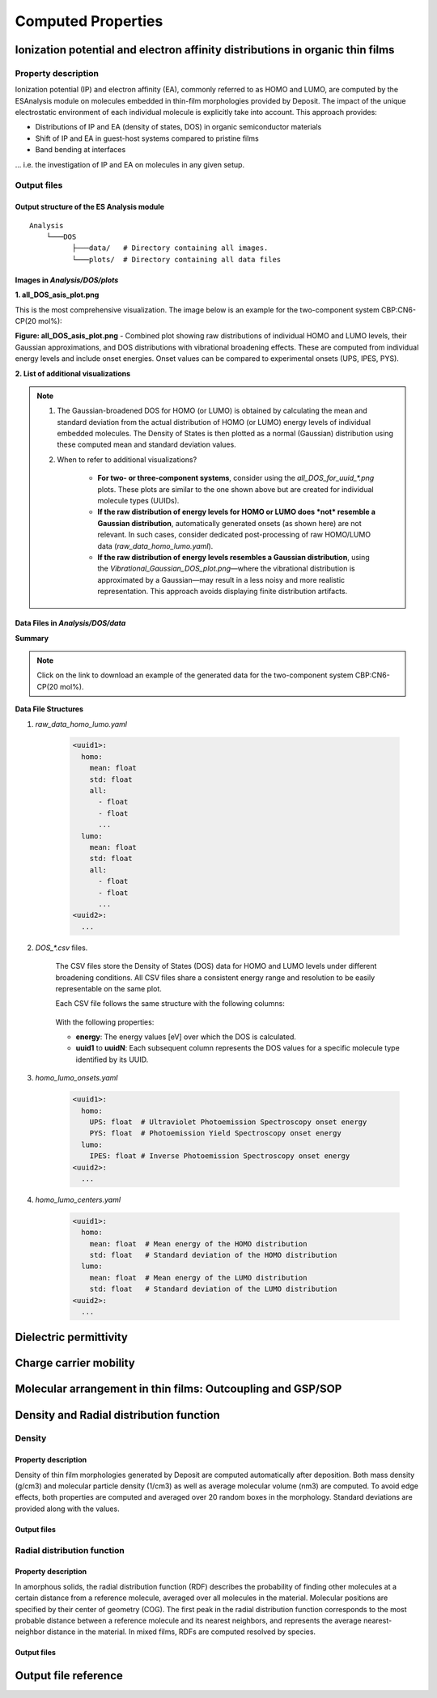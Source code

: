 .. _user_guide_computed_properties:

Computed Properties
===================


Ionization potential and electron affinity distributions in organic thin films
-------------------------------------------------------------------------------------------

Property description
^^^^^^^^^^^^^^^^^^^^
Ionization potential (IP) and electron affinity (EA), commonly referred to as HOMO and LUMO, are computed by the ESAnalysis module on molecules embedded in thin-film morphologies provided by Deposit. The impact of the unique electrostatic environment of each individual molecule is explicitly take into account. This approach provides: 

* Distributions of IP and EA (density of states, DOS) in organic semiconductor materials
* Shift of IP and EA in guest-host systems compared to pristine films
* Band bending at interfaces

... i.e. the investigation of IP and EA on molecules in any given setup.

Output files
^^^^^^^^^^^^
Output structure of the ES Analysis module
~~~~~~~~~~~~~~~~~~~~~~~~~~~~~~~~~~~~~~~~~~~~~~~

::

    Analysis
        └───DOS 
              ├───data/   # Directory containing all images.
              └───plots/  # Directory containing all data files 



Images in `Analysis/DOS/plots`
~~~~~~~~~~~~~~~~~~~~~~~~~~~~~~~~

**1. all_DOS_asis_plot.png**


This is the most comprehensive visualization. The image below is an example for the two-component system CBP:CN6-CP(20 mol%):

.. image:: computed_properties/ip_ea/all_DOS_asis_plot.png
   :alt: all_DOS_asis_plot.png
   :align: center

**Figure: all_DOS_asis_plot.png** - Combined plot showing raw distributions of individual HOMO and LUMO levels, their Gaussian approximations, and DOS distributions with vibrational broadening effects. These are computed from individual energy levels and include onset energies. Onset values can be compared to experimental onsets (UPS, IPES, PYS).



**2. List of additional visualizations**


.. raw:: html

   <table>
      <thead>
         <tr>
            <th>File</th>
            <th>Description</th>
            <th>Format</th>
         </tr>
      </thead>
      <tbody>
         <tr>
            <td><a href="/_static/user_guide/computed_properties/ip_ea/DOS_Gaussian.png">DOS_Gaussian.png</a></td>
            <td>Plot visualizing the Gaussian-broadened DOS for HOMO and LUMO levels without vibrational effects.</td>
            <td>PNG</td>
         </tr>
         <tr>
            <td><a href="/_static/user_guide/computed_properties/ip_ea/Vibrational_Gaussian_DOS_plot.png">Vibrational_Gaussian_DOS_plot.png</a></td>
            <td>Plot showing the Gaussian-broadened DOS including vibrational broadening.</td>
            <td>PNG</td>
         </tr>
         <tr>
            <td><a href="/_static/user_guide/computed_properties/ip_ea/all_DOS_plot.png">all_DOS_plot.png</a></td>
            <td>Combined plot overlaying DOS distributions with and without vibrational broadening (both are Gaussian-broadened).</td>
            <td>PNG</td>
         </tr>
         <tr>
            <td><a href="/_static/user_guide/computed_properties/ip_ea/all_DOS_for_uuid_4c32a0a4f1938ddc47bf6ad0b748658e.png">all_DOS_for_uuid_4c..58e.png</a></td>
            <td>Individual DOS plot for molecule type with UUID `4c32a0a4f1938ddc47bf6ad0b748658e`.</td>
            <td>PNG</td>
         </tr>
         <tr>
            <td><a href="/_static/user_guide/computed_properties/ip_ea/all_DOS_for_uuid_7bcea01794773fc317d8fb5a8ea7c275.png">all_DOS_for_uuid_7b..75.png</a></td>
            <td>Individual DOS plot for molecule type with UUID `7bcea01794773fc317d8fb5a8ea7c275`.</td>
            <td>PNG</td>
         </tr>
      </tbody>
   </table>

.. note:: 
    1. The Gaussian-broadened DOS for HOMO (or LUMO) is obtained by calculating the mean and standard deviation from the actual distribution of HOMO (or LUMO) energy levels of individual embedded molecules. The Density of States is then plotted as a normal (Gaussian)         distribution using these computed mean and standard deviation values.
    2. When to refer to additional visualizations?

        - **For two- or three-component systems**, consider using the `all_DOS_for_uuid_*.png` plots. These plots are similar to the one shown above but are created for individual molecule types (UUIDs).
        - **If the raw distribution of energy levels for HOMO or LUMO does *not* resemble a Gaussian distribution**, automatically generated onsets (as shown here) are not relevant. In such cases, consider dedicated post-processing of raw HOMO/LUMO data (`raw_data_homo_lumo.yaml`).
        - **If the raw distribution of energy levels resembles a Gaussian distribution**, using the `Vibrational_Gaussian_DOS_plot.png`—where the vibrational distribution is approximated by a Gaussian—may result in a less noisy and more realistic representation. This approach avoids displaying finite distribution artifacts.



Data Files in `Analysis/DOS/data`
~~~~~~~~~~~~~~~~~~~~~~~~~~~~~~~~~~~~~~~~~~~~~~~

**Summary**

.. raw:: html

   <table>
      <thead>
         <tr>
            <th>File</th>
            <th>Description</th>
            <th>Format</th>
         </tr>
      </thead>
      <tbody>
         <tr>
            <td><a href="/_static/user_guide/computed_properties/ip_ea/raw_data_homo_lumo.yaml">raw_data_homo_lumo.yaml</a></td>
            <td>Exact HOMO and LUMO energies for each molecule type (UUID). Includes mean, std, and all individual energy levels.</td>
            <td>YAML</td>
         </tr>
         <tr>
            <td><a href="/_static/user_guide/computed_properties/ip_ea/DOS_Gaussian_homo.csv">DOS_Gaussian_homo.csv</a></td>
            <td>Gaussian-broadened DOS data for HOMO levels without vibrational effects.</td>
            <td>CSV</td>
         </tr>
         <tr>
            <td><a href="/_static/user_guide/computed_properties/ip_ea/DOS_Gaussian_lumo.csv">DOS_Gaussian_lumo.csv</a></td>
            <td>Gaussian-broadened DOS data for LUMO levels without vibrational effects.</td>
            <td>CSV</td>
         </tr>
         <tr>
            <td><a href="/_static/user_guide/computed_properties/ip_ea/DOS_Vibrational_homo.csv">DOS_Vibrational_homo.csv</a></td>
            <td>DOS data for HOMO levels including vibrational broadening effects.</td>
            <td>CSV</td>
         </tr>
         <tr>
            <td><a href="/_static/user_guide/computed_properties/ip_ea/DOS_Vibrational_lumo.csv">DOS_Vibrational_lumo.csv</a></td>
            <td>DOS data for LUMO levels including vibrational broadening effects.</td>
            <td>CSV</td>
         </tr>
         <tr>
            <td><a href="/_static/user_guide/computed_properties/ip_ea/DOS_Vibrational_Gaussian_homo.csv">DOS_Vibrational_Gaussian_homo.csv</a></td>
            <td>Gaussian-broadened DOS data for HOMO levels with vibrational effects included.</td>
            <td>CSV</td>
         </tr>
         <tr>
            <td><a href="/_static/user_guide/computed_properties/ip_ea/DOS_Vibrational_Gaussian_lumo.csv">DOS_Vibrational_Gaussian_lumo.csv</a></td>
            <td>Gaussian-broadened DOS data for LUMO levels with vibrational effects included.</td>
            <td>CSV</td>
         </tr>
         <tr>
            <td><a href="/_static/user_guide/computed_properties/ip_ea/homo_lumo_onsets.yaml">homo_lumo_onsets.yaml</a></td>
            <td>Calculated onset energies for HOMO and LUMO levels for each molecule type, can be compared with experimental onsets.</td>
            <td>YAML</td>
         </tr>
         <tr>
            <td><a href="/_static/user_guide/computed_properties/ip_ea/homo_lumo_centers.yaml">homo_lumo_centers.yaml</a></td>
            <td>Mean and standard deviation of the DOS distributions for HOMO and LUMO levels for each molecule type. Can be used as an ab-initio input for multi-scale simulation workflows.</td>
            <td>YAML</td>
         </tr>
      </tbody>
   </table>

.. note:: Click on the link to download an example of the generated data for the two-component system CBP:CN6-CP(20 mol%).



**Data File Structures**

1. `raw_data_homo_lumo.yaml`

    .. code-block:: yaml
    
        <uuid1>:
          homo:
            mean: float
            std: float
            all:
              - float
              - float
              ...
          lumo:
            mean: float
            std: float
            all:
              - float
              - float
              ...
        <uuid2>:
          ...

2. `DOS_*.csv` files.

    The CSV files store the Density of States (DOS) data for HOMO and LUMO levels under different broadening conditions. All CSV files share a consistent energy range and resolution to be easily representable on the same plot.

    Each CSV file follows the same structure with the following columns:

        .. raw:: html
    
           <table>
              <thead>
                 <tr>
                    <th>energy</th>
                    <th>uuid1</th>
                    <th>uuid2</th>
                    <th>...</th>
                    <th>uuidN</th>
                 </tr>
              </thead>
              <tbody>
                 <tr>
                    <td>float</td>
                    <td>float</td>
                    <td>float</td>
                    <td>...</td>
                    <td>float</td>
                 </tr>
              </tbody>
           </table>


    With the following properties:

    * **energy**: The energy values [eV] over which the DOS is calculated.
    * **uuid1** to **uuidN**: Each subsequent column represents the DOS values for a specific molecule type identified by its UUID.


3. `homo_lumo_onsets.yaml`

    .. code-block:: yaml

        <uuid1>:
          homo:
            UPS: float  # Ultraviolet Photoemission Spectroscopy onset energy
            PYS: float  # Photoemission Yield Spectroscopy onset energy
          lumo:
            IPES: float # Inverse Photoemission Spectroscopy onset energy
        <uuid2>:
          ...

4. `homo_lumo_centers.yaml`

    .. code-block:: yaml

        <uuid1>:
          homo:
            mean: float  # Mean energy of the HOMO distribution
            std: float   # Standard deviation of the HOMO distribution
          lumo:
            mean: float  # Mean energy of the LUMO distribution
            std: float   # Standard deviation of the LUMO distribution
        <uuid2>:
          ...



Dielectric permittivity
-------------------------


Charge carrier mobility
-------------------------


Molecular arrangement in thin films: Outcoupling and GSP/SOP
--------------------------------------------------------------


Density and Radial distribution function
--------------------------------------------
Density
^^^^^^^^^^^^^^^^^^^^
Property description
~~~~~~~~~~~~~~~~~~~~~~~
Density of thin film morphologies generated by Deposit are computed automatically after deposition. Both mass density (g/cm3) and molecular particle density (1/cm3) as well as average molecular volume (nm3) are computed. To avoid edge effects, both properties are computed and averaged over 20 random boxes in the morphology. Standard deviations are provided along with the values.

Output files
~~~~~~~~~~~~~

.. raw:: html

   <table>
      <thead>
         <tr>
            <th>File</th>
            <th>Description</th>
         </tr>
      </thead>
      <tbody>
         <tr>
            <td>output_dict.yml</td>
            <td>Mass density and corresponding standard deviation are available at keys `averaged_box_density` and `std_box_dens`, provided in g/cm3.</td>
         </tr>
         <tr>
            <td>Deposit3.stdout</td>
            <td>Standard output of the Deposit run lists the density analysis near the end of the file, lines starting with `box density avg over 20 samples`. First line is mass density, second line is molecular particle density. Molecular volume is listed below.</td>
         </tr>
      </tbody>
    </table>




Radial distribution function
^^^^^^^^^^^^^^^^^^^^^^^^^^^^^
Property description
~~~~~~~~~~~~~~~~~~~~~~~
In amorphous solids, the radial distribution function (RDF) describes the probability of finding other molecules at a certain distance from a reference molecule, averaged over all molecules in the material. Molecular positions are specified by their center of geometry (COG). The first peak in the radial distribution function corresponds to the most probable distance between a reference molecule and its nearest neighbors, and represents the average nearest-neighbor distance in the material. In mixed films, RDFs are computed resolved by species.

Output files
~~~~~~~~~~~~~

.. raw:: html

   <table>
      <thead>
         <tr>
            <th>File</th>
            <th>Description</th>
         </tr>
      </thead>
      <tbody>
         <tr>
            <td>summary_RDF.png</td>
            <td>Plot of radial distribution functions of molecular center-of-geometry (COG) positions. For mixtures, this figure contains plots of RDF between all molecular species.</td>
         </tr>
         <tr>
            <td>rdf_{uuid1}_{uuid2}.png</td>
            <td>Plots of individual rdfs between types. Exists only for mixed morphology.</td>
         </tr>
      </tbody>
    </table>




Output file reference
-----------------------